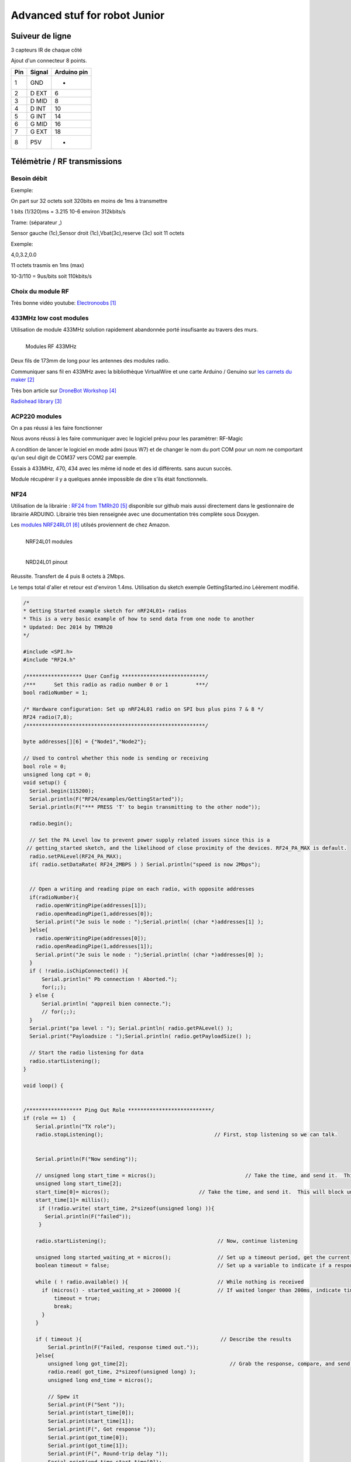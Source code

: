 ++++++++++++++++++++++++++++++++
Advanced stuf for robot Junior
++++++++++++++++++++++++++++++++

======================================
Suiveur de ligne
======================================

3 capteurs IR de chaque côté


Ajout d'un connecteur 8 points.

+-------+------------+-------------+
| Pin   | Signal     | Arduino pin |
+=======+============+=============+
| 1     | GND        |   -         |
+-------+------------+-------------+
| 2     | D EXT      |   6         |
+-------+------------+-------------+
| 3     | D MID      |   8         |
+-------+------------+-------------+
| 4     | D INT      |   10        |
+-------+------------+-------------+
| 5     | G INT      |   14        |
+-------+------------+-------------+
| 6     | G MID      |   16        |
+-------+------------+-------------+
| 7     | G EXT      |   18        |
+-------+------------+-------------+
| 8     | P5V        |   -         |
+-------+------------+-------------+

======================================
Télémètrie / RF transmissions
======================================

Besoin  débit 
======================================
Exemple:

On part sur 32 octets soit 320bits en moins de 1ms à transmettre

1 bits (1/320)ms = 3.215 10-6 environ 312kbits/s

Trame: (séparateur ,)

Sensor gauche (1c),Sensor droit (1c),Vbat(3c),reserve (3c) soit 11 octets

Exemple:

4,0,3.2,0.0

11 octets trasmis en 1ms (max)

10-3/110 = 9us/bits soit 110kbits/s


Choix du module RF 
======================================

Très bonne vidéo youtube:  `Electronoobs`_

.. _`Electronoobs` : https://www.youtube.com/watch?v=vxF1N9asjts

433MHz low cost modules
======================================
Utilisation de module 433MHz solution rapidement abandonnée porté insufisante au travers des murs.

.. figure:: images/moduleRF.jpg
   :width: 200 px
   :figwidth: 100%
   :alt: Modules RF 433MHz
   :align: left
   
   Modules RF 433MHz

Deux fils de 173mm de long pour les antennes des modules radio.

Communiquer sans fil en 433MHz avec la bibliothèque VirtualWire et une carte Arduino / Genuino sur
`les carnets du maker`_

Très bon article sur `DroneBot Workshop`_

`Radiohead library`_

 

.. _`les carnets du maker` : https://www.carnetdumaker.net/articles/communiquer-sans-fil-en-433mhz-avec-la-bibliotheque-virtualwire-et-une-carte-arduino-genuino/

.. _`Radiohead library` : https://www.airspayce.com/mikem/arduino/RadioHead/

.. _`DroneBot Workshop` : https://dronebotworkshop.com/433mhz-rf-modules-arduino/

ACP220 modules 
======================================
On a pas réussi à les faire fonctionner

Nous avons réussi à les faire communiquer avec le logiciel prévu pour les paramètrer: RF-Magic

A condition de lancer le logiciel en mode admi (sous W7) et de changer le nom du port COM 
pour un nom ne comportant qu'un seul digit de COM37 vers COM2 par exemple.

Essais à 433MHz, 470, 434 avec les même id node et des id différents. sans aucun succès.

Module récupérer il y a quelques année impossible de dire s'ils était fonctionnels.

NF24 
======================================
Utilisation de la librairie : `RF24 from TMRh20`_ disponible sur github mais aussi directement 
dans le gestionnaire de librairie ARDUINO. Librairie très bien renseignée avec une documentation
très complète sous Doxygen.

Les `modules NRF24RL01`_ utilsés proviennent de chez Amazon.

.. figure:: images/NRF24modules_.jpg
   :width: 300 px
   :figwidth: 100%
   :alt: NRF24L01 modules
   :align: left
   
   NRF24L01 modules

.. figure:: images/NRF24pinout.png
   :width: 300 px
   :figwidth: 100%
   :alt: NRF24L01 modules
   :align: left
   
   NRD24L01 pinout


Réussite. Transfert de 4 puis 8 octets à 2Mbps.

Le temps total d'aller et retour est d'environ 1.4ms. Utilisation du sketch exemple GettingStarted.ino
Léèrement modifié.

.. code:: cpp

    
    /*
    * Getting Started example sketch for nRF24L01+ radios
    * This is a very basic example of how to send data from one node to another
    * Updated: Dec 2014 by TMRh20
    */
    
    #include <SPI.h>
    #include "RF24.h"
    
    /****************** User Config ***************************/
    /***      Set this radio as radio number 0 or 1         ***/
    bool radioNumber = 1;
    
    /* Hardware configuration: Set up nRF24L01 radio on SPI bus plus pins 7 & 8 */
    RF24 radio(7,8);
    /**********************************************************/
    
    byte addresses[][6] = {"Node1","Node2"};
    
    // Used to control whether this node is sending or receiving
    bool role = 0;
    unsigned long cpt = 0;
    void setup() {
      Serial.begin(115200);
      Serial.println(F("RF24/examples/GettingStarted"));
      Serial.println(F("*** PRESS 'T' to begin transmitting to the other node"));
      
      radio.begin();
    
      // Set the PA Level low to prevent power supply related issues since this is a
     // getting_started sketch, and the likelihood of close proximity of the devices. RF24_PA_MAX is default.
      radio.setPALevel(RF24_PA_MAX);
      if( radio.setDataRate( RF24_2MBPS ) ) Serial.println("speed is now 2Mbps");
    
      
      // Open a writing and reading pipe on each radio, with opposite addresses
      if(radioNumber){
        radio.openWritingPipe(addresses[1]);
        radio.openReadingPipe(1,addresses[0]);
        Serial.print("Je suis le node : ");Serial.println( (char *)addresses[1] );
      }else{
        radio.openWritingPipe(addresses[0]);
        radio.openReadingPipe(1,addresses[1]);
        Serial.print("Je suis le node : ");Serial.println( (char *)addresses[0] );
      }
      if ( !radio.isChipConnected() ){
          Serial.println(" Pb connection ! Aborted.");
          for(;;);
      } else {
          Serial.println( "appreil bien connecte.");
          // for(;;);
      }  
      Serial.print("pa level : "); Serial.println( radio.getPALevel() );
      Serial.print("Payloadsize : ");Serial.println( radio.getPayloadSize() );
      
      // Start the radio listening for data
      radio.startListening();
    }
    
    void loop() {
      
      
    /****************** Ping Out Role ***************************/  
    if (role == 1)  {
        Serial.println("TX role");
        radio.stopListening();                                    // First, stop listening so we can talk.
        
        
        Serial.println(F("Now sending"));
    
        // unsigned long start_time = micros();                             // Take the time, and send it.  This will block until complete
        unsigned long start_time[2];
        start_time[0]= micros();                             // Take the time, and send it.  This will block until complete
        start_time[1]= millis();
         if (!radio.write( start_time, 2*sizeof(unsigned long) )){
           Serial.println(F("failed"));
         }
            
        radio.startListening();                                    // Now, continue listening
        
        unsigned long started_waiting_at = micros();               // Set up a timeout period, get the current microseconds
        boolean timeout = false;                                   // Set up a variable to indicate if a response was received or not
        
        while ( ! radio.available() ){                             // While nothing is received
          if (micros() - started_waiting_at > 200000 ){            // If waited longer than 200ms, indicate timeout and exit while loop
              timeout = true;
              break;
          }      
        }
            
        if ( timeout ){                                             // Describe the results
            Serial.println(F("Failed, response timed out."));
        }else{
            unsigned long got_time[2];                                 // Grab the response, compare, and send to debugging spew
            radio.read( got_time, 2*sizeof(unsigned long) );
            unsigned long end_time = micros();
            
            // Spew it
            Serial.print(F("Sent "));
            Serial.print(start_time[0]);
            Serial.print(start_time[1]);
            Serial.print(F(", Got response "));
            Serial.print(got_time[0]);
            Serial.print(got_time[1]);
            Serial.print(F(", Round-trip delay "));
            Serial.print(end_time-start_time[0]);
            Serial.println(F(" microseconds"));
        }
    
        // Try again 1s later
        delay(1000);
      }
    
    
    
    /****************** Pong Back Role ***************************/
    
    if ( role == 0 ){
        // unsigned long got_time;
        unsigned long got_time[2];
        // Serial.print("Role peroquet.");
        // Serial.println( cpt++);
        if( radio.available()){
            // Variable for the received timestamp
            while (radio.available()) {                                   // While there is data ready
                radio.read( got_time, 2*sizeof(unsigned long) );             // Get the payload
            }
            
            radio.stopListening();                                        // First, stop listening so we can talk   
            radio.write( got_time, 2*sizeof(unsigned long) );              // Send the final one back.      
            radio.startListening();                                       // Now, resume listening so we catch the next packets.     
            // Serial.print(F("Sent response "));
            // Serial.println(got_time);  
        }
    }
    
    
    
    
    /****************** Change Roles via Serial Commands ***************************/
    
      if ( Serial.available() )
      {
        char c = toupper(Serial.read());
        if ( c == 'T' && role == 0 ){      
          Serial.println(F("*** CHANGING TO TRANSMIT ROLE -- PRESS 'R' TO SWITCH BACK"));
          role = 1;                  // Become the primary transmitter (ping out)
        
       }else
        if ( c == 'R' && role == 1 ){
          Serial.println(F("*** CHANGING TO RECEIVE ROLE -- PRESS 'T' TO SWITCH BACK"));      
           role = 0;                // Become the primary receiver (pong back)
           radio.startListening();
           
        }
      }
    
    
    } // Loop


La doc de la méthode write, nous apprend que c'est une méthode bloquante et que la pyload est fixe.

La méthode getPayloadSize() renvoi 32. donc que nous transmettion 8 ou 32 octets le temps sera 
identique !

On atteind facilement les extrémité du lab en conservant 1.5ms.

.. WARNING::
    Les broche 7 et 8 étaient inversée.
    
.. code:: cpp

    /**
   * Arduino Constructor
   *
   * Creates a new instance of this driver.  Before using, you create an instance
   * and send in the unique pins that this chip is connected to.
   *
   * @param _cepin The pin attached to Chip Enable on the RF module
   * @param _cspin The pin attached to Chip Select
   */
    RF24(uint16_t _cepin, uint16_t _cspin);

Temps d'émission mesuré avec la technique de micros : 700us entre mon poste et l'autre extrêmité
du lab.

.. _`RF24 from TMRh20` : https://github.com/nRF24/RF24

.. _`modules NRF24RL01` :  https://www.amazon.fr/Pixnor-NRF24L01-%C3%A9metteurr%C3%A9cepteur-Arduino-Compatible/dp/B016BAM80C/ref=sr_1_4?ie=UTF8&qid=1451854927&sr=8-4&keywords=nrf24l01


Autres solutions à explorer
======================================
XBEE : product line sur protocole ZigBee

Diffcile à approvisionner sur le marcher chinois et relativement honéreux.

Dispo `XBEE chez MOUSER`_ à 18€ sans antenne sachant qu'il en faut au moins 2

Préférer les modules en 2.4GHz à mon avis (pifométrique)

LORA

BLE4.0

Modules `BLE sur AMAZON`_ à 9.99€ pièce

Modules `BLE sur aliExpress`_ à 2.33€ basé sur un CC2541 de TI

`Exemple ARDUINO`_

`BLE5.0 sur AMAZON`_ 9.99€ basé sur un CC2640R2F de TI

`DSD Tech`_ official website


.. _`XBEE chez MOUSER` : https://www.mouser.fr/ProductDetail/Digi-International/XB3-24Z8PT-J?qs=sGAEpiMZZMve4%2FbfQkoj%252BHnv3ft0YYh1ZelV1uOq7SE%3D

.. _`BLE sur AMAZON` : https://www.amazon.com/DSD-TECH-Bluetooth-iBeacon-Arduino/dp/B06WGZB2N4/ref=sr_1_10?keywords=BLE&qid=1573809341&s=electronics&sr=1-10

.. _`BLE sur aliExpress` : https://fr.aliexpress.com/item/32672670920.html?src=google&src=google&albch=shopping&acnt=494-037-6276&isdl=y&slnk=&plac=&mtctp=&albbt=Google_7_shopping&aff_platform=google&aff_short_key=UneMJZVf&&albagn=888888&albcp=6459793138&albag=77316928277&trgt=743612850714&crea=fr32672670920&netw=u&device=c&gclid=Cj0KCQiAtrnuBRDXARIsABiN-7C4xnJh8vQRrAfhBURZXjxJaNliTPFUQSnPELZ7C6L5TvKNkYxi3nsaAoWlEALw_wcB&gclsrc=aw.ds

.. _`Exemple ARDUINO` : https://www.electroschematics.com/getting-started-with-ble-and-arduino/


.. _`BLE5.0 sur AMAZON` : https://www.amazon.com/DSD-TECH-Bluetooth-CC2640R2F-Arduino/dp/B07MBLVHH8/ref=sr_1_17?keywords=BLE&qid=1573809341&s=electronics&sr=1-17 

.. _`DSD Tech` : http://www.dsdtech-global.com/2019/01/dsdtech-sh-11-ble.html 

======================================
RPM Mesure
======================================

140 à vide pouvant descendre jusqu'à 50 en charge mais une valeur raisonnable semble être 130 rpm.
Pour un PWM à 100

260 RPM full batterie et PWM à 250

109 RMP full batterie et pour PWM 70

109 rpm avec des roues de 66mm
Soit 1 tour 66x2xpimm = 415mm x 109 / 60 soit 753mm/s ou encore 0.753mm/ms
3.77mm / cycle de 5ms


================================
Mesure de temps de cycle
================================
Mesure du temps nécessaire pour exécuter la mise à jour des pwm moteur 

méthode : void CRobotJunior::update()

Branche devJojo_sans_OptiVersionAvecTlmNRF24, commit : 53488c

Temps mesuré à l'oscilloscope 69us (y compris les 2 digitalWrite qui prennet chacun environ 9us)

Plus grâve est le temps de répétition qui vaut une vingtaine de ms très instable. Cause identifiée :
les capteurs ultrason et leur timeout à 30ms utilisant la fonction pulse bloquante.

une solution élégante serait de fixer le timeout à 2900us soit 50cm.

En désactivant tout, le temps de cyle est à 5ms/+1.4ms : ce jitter de 1.4ms est inexplicable et persiste
même en aillant désactivé tous les update de la méthode robot.update(). Un début d'explication serait
dans l'implémentation de la foinction millis elle-même voir sur le `forum ARDUINO`_

.. _`forum ARDUINO` :  : https://forum.arduino.cc/index.php?topic=46351.0


======================================
Batterie pack
======================================

16850 batterie

Chargeur de batteries

======================================
Right angle gears
======================================
`2 pignons 20 dents axe 8mm sur ebay`_ 3.95USD

`2 pignons 20 dents axe 12mm sur ebay`_ 16.49USD

`1 pignon + 1 roue pas hélicoïdal`_ axe 6mm et 12mm sur ebay 2,9€ 

`2 pignon axe à choisir de 6 à 15mm 16 ou 20 dents`_ 8.8€ en 16 dents sur ebay

 

.. _`2 pignons 20 dents axe 8mm sur ebay` : https://www.ebay.com/itm/2pcs-20T-8mm-Metal-Bevel-Gear-Right-Angle-Drive-Gears-Modulus-1-Model-DIY-/222581207784

.. _`2 pignons 20 dents axe 12mm sur ebay` : https://www.ebay.com/itm/2-x-2M-20T-Metal-Umbrella-Tooth-Bevel-Gear-Helical-Motor-Gear-20-Tooth-12mm-Bore/141855562697?_trkparms=aid%3D1110001%26algo%3DSPLICE.SIM%26ao%3D2%26asc%3D20160323102634%26meid%3D991074a4f8944beaad360ae93151d930%26pid%3D100623%26rk%3D2%26rkt%3D6%26sd%3D222581207784%26itm%3D141855562697%26pmt%3D0%26noa%3D1%26pg%3D2047675&_trksid=p2047675.c100623.m-1

.. _`1 pignon + 1 roue pas hélicoïdal` :  https://fr.aliexpress.com/item/32893975748.html?spm=a2g0o.detail.1000014.25.1d144ab8AF9t1d&gps-id=pcDetailBottomMoreOtherSeller&scm=1007.13338.128125.0&scm_id=1007.13338.128125.0&scm-url=1007.13338.128125.0&pvid=ee114c4f-fb10-40a3-9845-00c21843e646

.. _`2 pignon axe à choisir de 6 à 15mm 16 ou 20 dents` : https://fr.aliexpress.com/item/32890058000.html?src=google&src=google&albch=shopping&acnt=494-037-6276&isdl=y&slnk=&plac=&mtctp=&albbt=Google_7_shopping&aff_platform=google&aff_short_key=UneMJZVf&&albagn=888888&albcp=6459793138&albag=77316928277&trgt=743612850714&crea=fr32890058000&netw=u&device=c&gclid=CjwKCAiAwZTuBRAYEiwAcr67OWbm-ZBNal13bIS6i8peFqKkGNhEntVn4o-RMG5yH6TStwxBTqlUbRoCM6oQAvD_BwE&gclsrc=aw.ds

Chercher dans Google pignon conique 5mm :

Sur Aliexpress:

`2 pcs, 20T 5, 6 ou 8mm`_ 3.13€ ! + 4.06€ de FdP

`2 pcs 0.5M 30T engrenage conique alésage 5mm en laiton`_ 10.87€ + 6.62fdp

.. _`2 pcs, 20T 5, 6 ou 8mm` :  https://fr.aliexpress.com/item/33033437185.html?src=google&src=google&albch=shopping&acnt=494-037-6276&isdl=y&slnk=&plac=&mtctp=&albbt=Google_7_shopping&aff_platform=google&aff_short_key=UneMJZVf&&albagn=888888&albcp=7475390357&albag=84967726950&trgt=296730740870&crea=fr33033437185&netw=u&device=c&gclid=CjwKCAiAwZTuBRAYEiwAcr67OetGz9NlAWIHocH2ge2abL36oHNavBjvfWA0sG9CU37Hhvrhns5EaRoCQPQQAvD_BwE&gclsrc=aw.ds

.. _`2 pcs 0.5M 30T engrenage conique alésage 5mm en laiton` : https://fr.aliexpress.com/item/32689486596.html

Cher mais bien :

`Ensemble d'Engrenage Conique 2:1 (Moyeux de 6mm et 1/4")`_ 26.30€ + FdP ????

.. figure:: images/engrenage90inverse.jpg
   :width: 300 px
   :figwidth: 100%
   :alt: Engrenage Roboshop
   :align: center
   
   Engrenage Roboshop

.. _`Ensemble d'Engrenage Conique 2:1 (Moyeux de 6mm et 1/4")` :  https://www.robotshop.com/ca/fr/ensemble-engrenage-conique-21-moyeux-6mm-1-4-servocity.html

======================================
Right angle motors
======================================
Banggood : `GW4058-31ZY - 12V`_ 
Moteur de boîte de vitesse d'engrenage à vis sans fin de moteur de réduction du moteur CC 12V 110rpm
à double arbre.
 
 .. figure:: images/moteur90Banggood.jpg
   :width: 300 px
   :figwidth: 100%
   :alt: Moteur 90° 110rpm Banggood
   :align: center
   
   Moteur 90° 110rpm Banggood

.. _`GW4058-31ZY - 12V` :  https://fr.banggood.com/GW4058-31ZY-Double-Shaft-DC-Motor-12V24V-110rpm220rpm-Reduction-Motor-Worm-Gear-Gear-Box-Motor-p-1357185.html?rmmds=search&ID=520831&cur_warehouse=CN




=========
Weblinks
=========

.. target-notes::